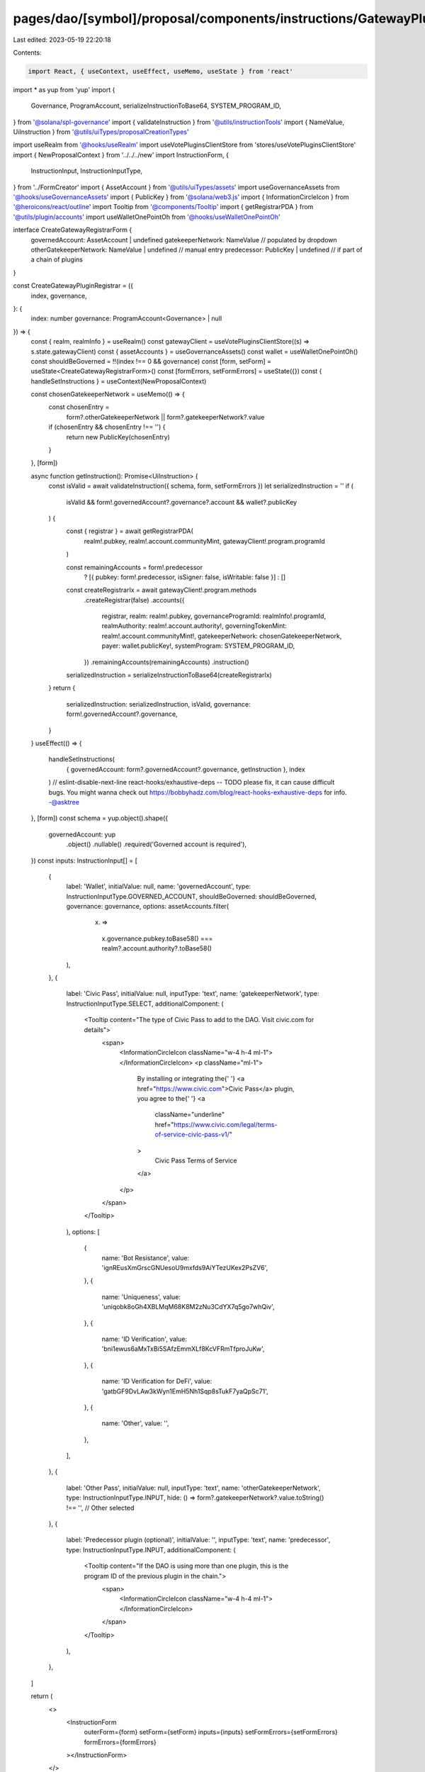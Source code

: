pages/dao/[symbol]/proposal/components/instructions/GatewayPlugin/CreateRegistrar.tsx
=====================================================================================

Last edited: 2023-05-19 22:20:18

Contents:

.. code-block:: tsx

    import React, { useContext, useEffect, useMemo, useState } from 'react'
import * as yup from 'yup'
import {
  Governance,
  ProgramAccount,
  serializeInstructionToBase64,
  SYSTEM_PROGRAM_ID,
} from '@solana/spl-governance'
import { validateInstruction } from '@utils/instructionTools'
import { NameValue, UiInstruction } from '@utils/uiTypes/proposalCreationTypes'

import useRealm from '@hooks/useRealm'
import useVotePluginsClientStore from 'stores/useVotePluginsClientStore'
import { NewProposalContext } from '../../../new'
import InstructionForm, {
  InstructionInput,
  InstructionInputType,
} from '../FormCreator'
import { AssetAccount } from '@utils/uiTypes/assets'
import useGovernanceAssets from '@hooks/useGovernanceAssets'
import { PublicKey } from '@solana/web3.js'
import { InformationCircleIcon } from '@heroicons/react/outline'
import Tooltip from '@components/Tooltip'
import { getRegistrarPDA } from '@utils/plugin/accounts'
import useWalletOnePointOh from '@hooks/useWalletOnePointOh'

interface CreateGatewayRegistrarForm {
  governedAccount: AssetAccount | undefined
  gatekeeperNetwork: NameValue // populated by dropdown
  otherGatekeeperNetwork: NameValue | undefined // manual entry
  predecessor: PublicKey | undefined // if part of a chain of plugins
}

const CreateGatewayPluginRegistrar = ({
  index,
  governance,
}: {
  index: number
  governance: ProgramAccount<Governance> | null
}) => {
  const { realm, realmInfo } = useRealm()
  const gatewayClient = useVotePluginsClientStore((s) => s.state.gatewayClient)
  const { assetAccounts } = useGovernanceAssets()
  const wallet = useWalletOnePointOh()
  const shouldBeGoverned = !!(index !== 0 && governance)
  const [form, setForm] = useState<CreateGatewayRegistrarForm>()
  const [formErrors, setFormErrors] = useState({})
  const { handleSetInstructions } = useContext(NewProposalContext)

  const chosenGatekeeperNetwork = useMemo(() => {
    const chosenEntry =
      form?.otherGatekeeperNetwork || form?.gatekeeperNetwork?.value
    if (chosenEntry && chosenEntry !== '') {
      return new PublicKey(chosenEntry)
    }
  }, [form])

  async function getInstruction(): Promise<UiInstruction> {
    const isValid = await validateInstruction({ schema, form, setFormErrors })
    let serializedInstruction = ''
    if (
      isValid &&
      form!.governedAccount?.governance?.account &&
      wallet?.publicKey
    ) {
      const { registrar } = await getRegistrarPDA(
        realm!.pubkey,
        realm!.account.communityMint,
        gatewayClient!.program.programId
      )

      const remainingAccounts = form!.predecessor
        ? [{ pubkey: form!.predecessor, isSigner: false, isWritable: false }]
        : []

      const createRegistrarIx = await gatewayClient!.program.methods
        .createRegistrar(false)
        .accounts({
          registrar,
          realm: realm!.pubkey,
          governanceProgramId: realmInfo!.programId,
          realmAuthority: realm!.account.authority!,
          governingTokenMint: realm!.account.communityMint!,
          gatekeeperNetwork: chosenGatekeeperNetwork,
          payer: wallet.publicKey!,
          systemProgram: SYSTEM_PROGRAM_ID,
        })
        .remainingAccounts(remainingAccounts)
        .instruction()
      serializedInstruction = serializeInstructionToBase64(createRegistrarIx)
    }
    return {
      serializedInstruction: serializedInstruction,
      isValid,
      governance: form!.governedAccount?.governance,
    }
  }
  useEffect(() => {
    handleSetInstructions(
      { governedAccount: form?.governedAccount?.governance, getInstruction },
      index
    )
    // eslint-disable-next-line react-hooks/exhaustive-deps -- TODO please fix, it can cause difficult bugs. You might wanna check out https://bobbyhadz.com/blog/react-hooks-exhaustive-deps for info. -@asktree
  }, [form])
  const schema = yup.object().shape({
    governedAccount: yup
      .object()
      .nullable()
      .required('Governed account is required'),
  })
  const inputs: InstructionInput[] = [
    {
      label: 'Wallet',
      initialValue: null,
      name: 'governedAccount',
      type: InstructionInputType.GOVERNED_ACCOUNT,
      shouldBeGoverned: shouldBeGoverned,
      governance: governance,
      options: assetAccounts.filter(
        (x) =>
          x.governance.pubkey.toBase58() ===
          realm?.account.authority?.toBase58()
      ),
    },
    {
      label: 'Civic Pass',
      initialValue: null,
      inputType: 'text',
      name: 'gatekeeperNetwork',
      type: InstructionInputType.SELECT,
      additionalComponent: (
        <Tooltip content="The type of Civic Pass to add to the DAO. Visit civic.com for details">
          <span>
            <InformationCircleIcon className="w-4 h-4 ml-1"></InformationCircleIcon>
            <p className="ml-1">
              By installing or integrating the{' '}
              <a href="https://www.civic.com">Civic Pass</a> plugin, you agree
              to the{' '}
              <a
                className="underline"
                href="https://www.civic.com/legal/terms-of-service-civic-pass-v1/"
              >
                Civic Pass Terms of Service
              </a>
            </p>
          </span>
        </Tooltip>
      ),
      options: [
        {
          name: 'Bot Resistance',
          value: 'ignREusXmGrscGNUesoU9mxfds9AiYTezUKex2PsZV6',
        },
        {
          name: 'Uniqueness',
          value: 'uniqobk8oGh4XBLMqM68K8M2zNu3CdYX7q5go7whQiv',
        },
        {
          name: 'ID Verification',
          value: 'bni1ewus6aMxTxBi5SAfzEmmXLf8KcVFRmTfproJuKw',
        },
        {
          name: 'ID Verification for DeFi',
          value: 'gatbGF9DvLAw3kWyn1EmH5Nh1Sqp8sTukF7yaQpSc71',
        },
        {
          name: 'Other',
          value: '',
        },
      ],
    },
    {
      label: 'Other Pass',
      initialValue: null,
      inputType: 'text',
      name: 'otherGatekeeperNetwork',
      type: InstructionInputType.INPUT,
      hide: () => form?.gatekeeperNetwork?.value.toString() !== '', // Other selected
    },
    {
      label: 'Predecessor plugin (optional)',
      initialValue: '',
      inputType: 'text',
      name: 'predecessor',
      type: InstructionInputType.INPUT,
      additionalComponent: (
        <Tooltip content="If the DAO is using more than one plugin, this is the program ID of the previous plugin in the chain.">
          <span>
            <InformationCircleIcon className="w-4 h-4 ml-1"></InformationCircleIcon>
          </span>
        </Tooltip>
      ),
    },
  ]

  return (
    <>
      <InstructionForm
        outerForm={form}
        setForm={setForm}
        inputs={inputs}
        setFormErrors={setFormErrors}
        formErrors={formErrors}
      ></InstructionForm>
    </>
  )
}

export default CreateGatewayPluginRegistrar


